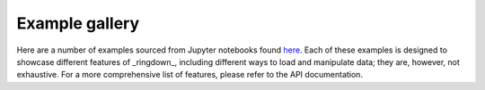 Example gallery
===============

Here are a number of examples sourced from Jupyter notebooks found `here <https://github.com/maxisi/ringdown/tree/main/docs/examples>`_.
Each of these examples is designed to showcase different features of _ringdown_, including different ways to load and manipulate data; they are, however, not exhaustive.
For a more comprehensive list of features, please refer to the API documentation.

.. nbgallery::
    examples/single_damped_sinusoid
    examples/GW150914
    examples/GW190521
    examples/imr_injection
    examples/fit_from_imr_result
